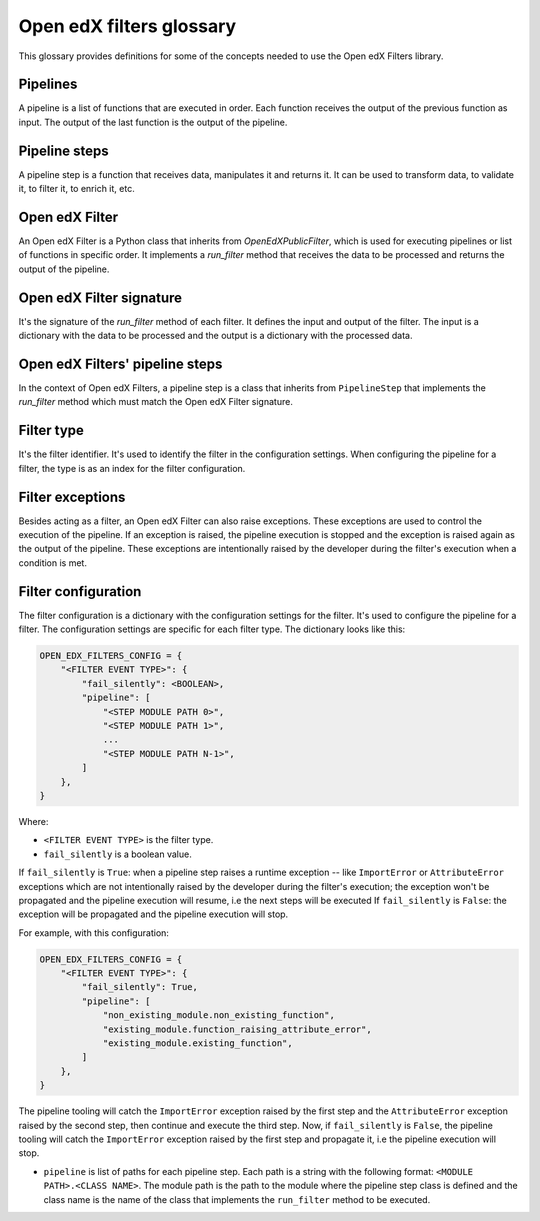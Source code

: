 Open edX filters glossary
##########################

This glossary provides definitions for some of the concepts needed to use the Open edX Filters library.


Pipelines
---------

A pipeline is a list of functions that are executed in order. Each function receives the output of the previous function as input. The output of the last function is the output of the pipeline.

Pipeline steps
--------------

A pipeline step is a function that receives data, manipulates it and returns it. It can be used to transform data, to validate it, to filter it, to enrich it, etc.

Open edX Filter
---------------

An Open edX Filter is a Python class that inherits from `OpenEdXPublicFilter`, which is used for executing pipelines or list of functions in specific order. It implements a `run_filter` method that receives the data to be processed and returns the output of the pipeline.

Open edX Filter signature
-------------------------

It's the signature of the `run_filter` method of each filter. It defines the input and output of the filter. The input is a dictionary with the data to be processed and the output is a dictionary with the processed data.

Open edX Filters' pipeline steps
--------------------------------

In the context of Open edX Filters, a pipeline step is a class that inherits from ``PipelineStep`` that implements the `run_filter` method which must match the Open edX Filter signature.

Filter type
-----------

It's the filter identifier. It's used to identify the filter in the configuration settings. When configuring the pipeline for a filter, the type is as an index for the filter configuration.

Filter exceptions
-----------------

Besides acting as a filter, an Open edX Filter can also raise exceptions. These exceptions are used to control the execution of the pipeline. If an exception is raised, the pipeline execution is stopped and the exception is raised again as the output of the pipeline. These exceptions are intentionally raised by the developer during the filter's execution when a condition is met.

Filter configuration
--------------------

The filter configuration is a dictionary with the configuration settings for the filter. It's used to configure the pipeline for a filter. The configuration settings are specific for each filter type. The dictionary looks like this:

.. code-block:: python

    OPEN_EDX_FILTERS_CONFIG = {
        "<FILTER EVENT TYPE>": {
            "fail_silently": <BOOLEAN>,
            "pipeline": [
                "<STEP MODULE PATH 0>",
                "<STEP MODULE PATH 1>",
                ...
                "<STEP MODULE PATH N-1>",
            ]
        },
    }

Where:

- ``<FILTER EVENT TYPE>`` is the filter type.
- ``fail_silently`` is a boolean value.

If ``fail_silently`` is ``True``: when a pipeline step raises a runtime exception -- like ``ImportError`` or ``AttributeError`` exceptions which are not intentionally raised by the developer during the filter's execution; the exception won't be propagated and the pipeline execution will resume, i.e the next steps will be executed
If ``fail_silently`` is ``False``: the exception will be propagated and the pipeline execution will stop.

For example, with this configuration:

.. code-block:: python

    OPEN_EDX_FILTERS_CONFIG = {
        "<FILTER EVENT TYPE>": {
            "fail_silently": True,
            "pipeline": [
                "non_existing_module.non_existing_function",
                "existing_module.function_raising_attribute_error",
                "existing_module.existing_function",
            ]
        },
    }

The pipeline tooling will catch the ``ImportError`` exception raised by the first step and the ``AttributeError`` exception raised by the second step, then continue and execute the third step. Now, if ``fail_silently`` is ``False``, the pipeline tooling will catch the ``ImportError`` exception raised by the first step and propagate it, i.e the pipeline execution will stop.

- ``pipeline`` is list of paths for each pipeline step. Each path is a string with the following format: ``<MODULE PATH>.<CLASS NAME>``. The module path is the path to the module where the pipeline step class is defined and the class name is the name of the class that implements the ``run_filter`` method to be executed.
